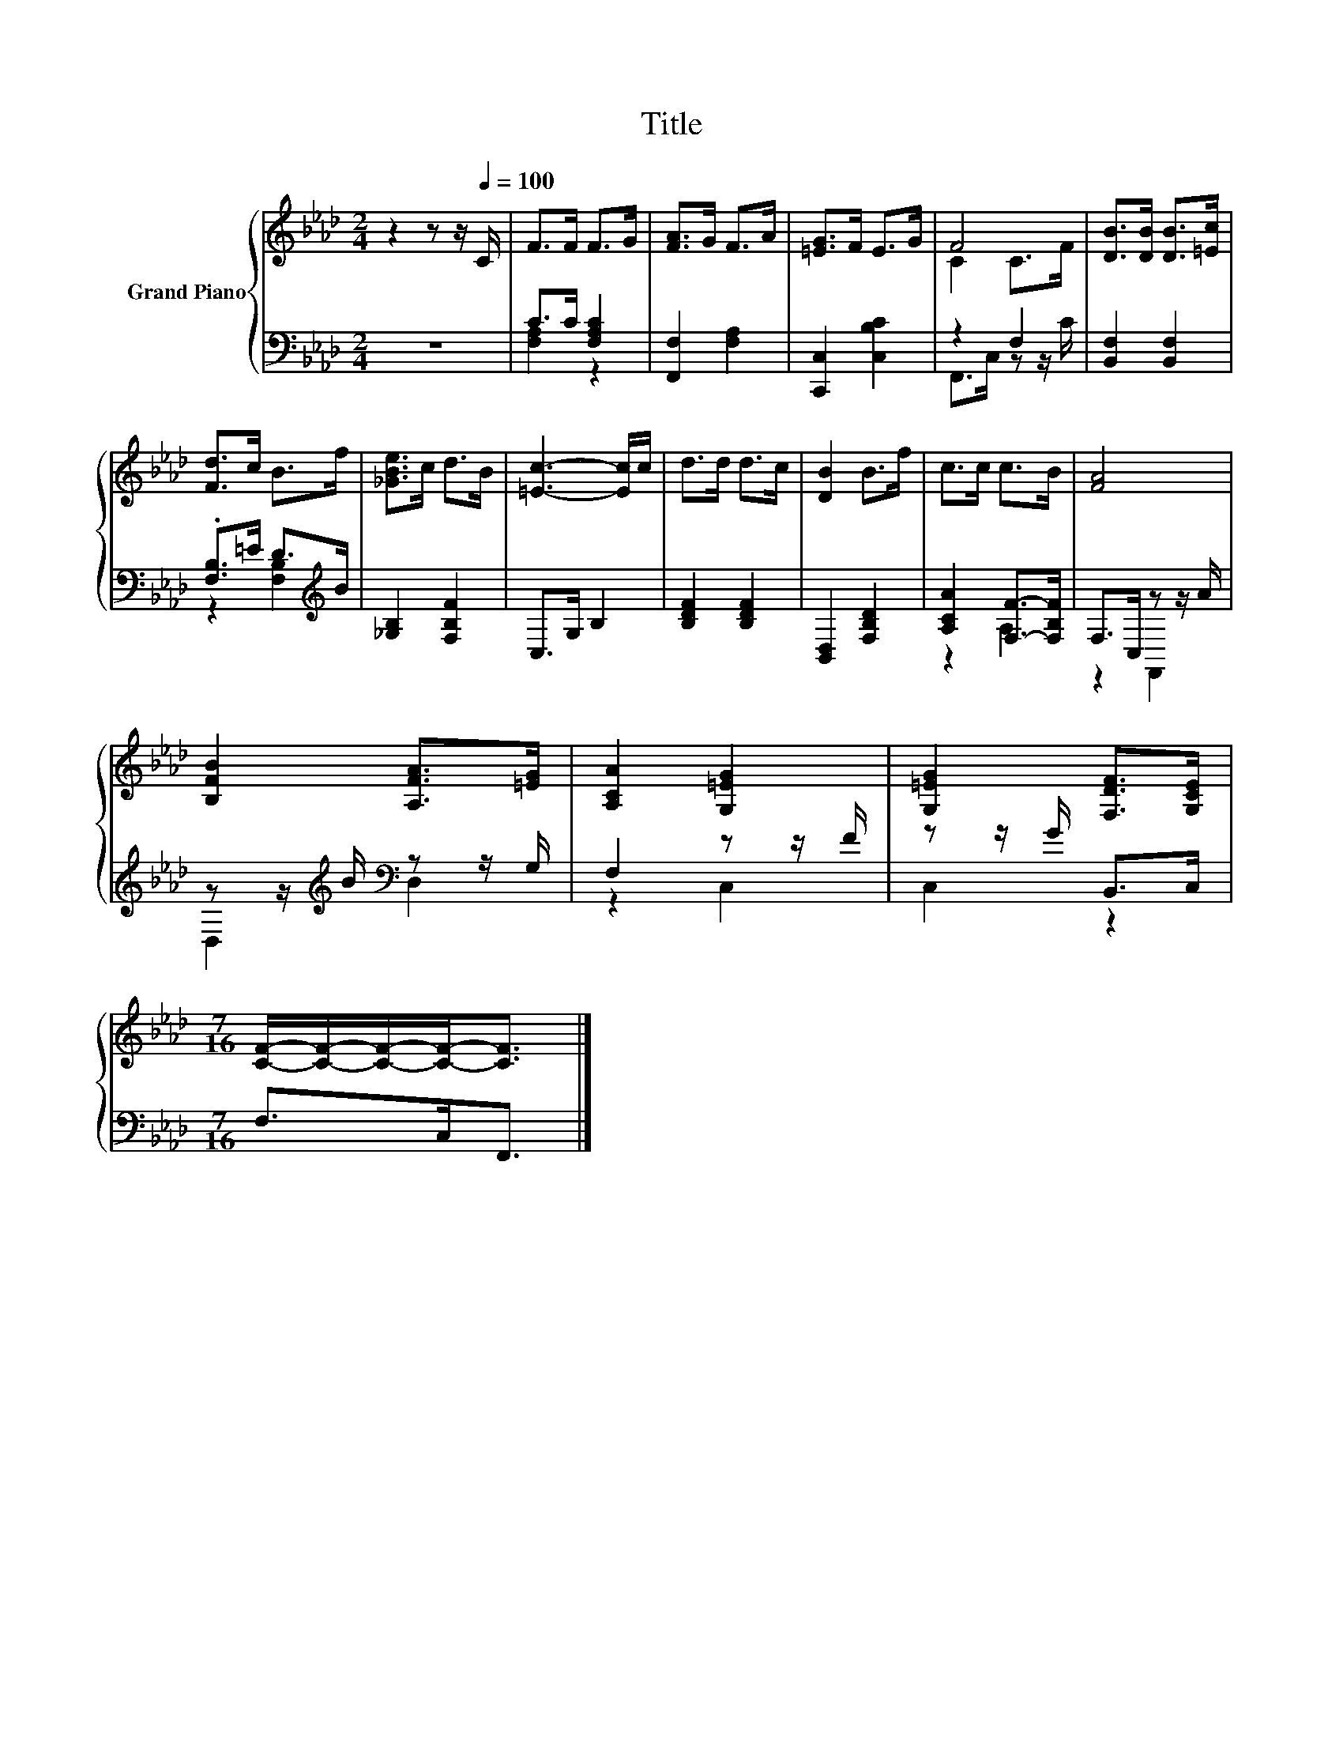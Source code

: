 X:1
T:Title
%%score { ( 1 4 ) | ( 2 3 ) }
L:1/8
M:2/4
K:Ab
V:1 treble nm="Grand Piano"
V:4 treble 
V:2 bass 
V:3 bass 
V:1
 z2 z z/[Q:1/4=100] C/ | F>F F>G | [FA]>G F>A | [=EG]>F E>G | F4 | [DB]>[DB] [DB]>[=Ec] | %6
 [Fd]>c B>f | [_GBe]>c d>B | [=Ec]3- [Ec]/c/ | d>d d>c | [DB]2 B>f | c>c c>B | [FA]4 | %13
 [B,FB]2 [A,FA]>[=EG] | [A,CA]2 [G,=EG]2 | [G,=EG]2 [F,DF]>[G,CE] | %16
[M:7/16] [CF]/-[CF]/-[CF]/-[CF]-<[CF] |] %17
V:2
 z4 | C>C [F,A,C]2 | [F,,F,]2 [F,A,]2 | [C,,C,]2 [C,B,C]2 | z2 F,2 | [B,,F,]2 [B,,F,]2 | %6
 .[F,B,]>=E D>[K:treble]B | [_G,B,]2 [F,B,F]2 | C,>G, B,2 | [B,DF]2 [B,DF]2 | [B,,D,]2 [F,B,D]2 | %11
 [A,CA]2 [F,F]->[F,B,F] | F,>C, z z/ A/ | z z/[K:treble] B/[K:bass] z z/ G,/ | F,2 z z/ F/ | %15
 z z/ G/ B,,>C, |[M:7/16] F,>C,F,,3/2 |] %17
V:3
 x4 | [F,A,]2 z2 | x4 | x4 | F,,>C, z z/ C/ | x4 | z2 [F,B,]2[K:treble] | x4 | x4 | x4 | x4 | %11
 z2 A,2 | z2 F,,2 | D,2[K:treble][K:bass] D,2 | z2 C,2 | C,2 z2 |[M:7/16] x7/2 |] %17
V:4
 x4 | x4 | x4 | x4 | C2 C>F | x4 | x4 | x4 | x4 | x4 | x4 | x4 | x4 | x4 | x4 | x4 | %16
[M:7/16] x7/2 |] %17

